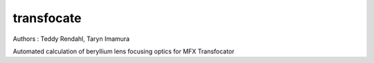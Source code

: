 transfocate
===========
.. image:: https://travis-ci.org/pcdshub/transfocate.svg?branch=master
    :target: https://travis-ci.org/pcdshub/transfocate

Authors : Teddy Rendahl, Taryn Imamura 

Automated calculation of beryllium lens focusing optics for MFX Transfocator
